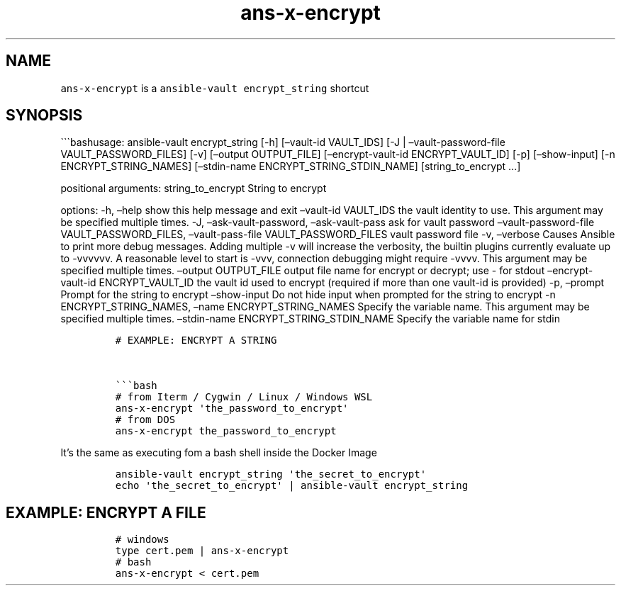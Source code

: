 .\" Automatically generated by Pandoc 2.17.1.1
.\"
.\" Define V font for inline verbatim, using C font in formats
.\" that render this, and otherwise B font.
.ie "\f[CB]x\f[]"x" \{\
. ftr V B
. ftr VI BI
. ftr VB B
. ftr VBI BI
.\}
.el \{\
. ftr V CR
. ftr VI CI
. ftr VB CB
. ftr VBI CBI
.\}
.TH "ans-x-encrypt" "1" "" "Version Latest" "Ansible-vault encrypt_string"
.hy
.SH NAME
.PP
\f[V]ans-x-encrypt\f[R] is a \f[V]ansible-vault encrypt_string\f[R]
shortcut
.SH SYNOPSIS
.PP
\[ga]\[ga]\[ga]bashusage: ansible-vault encrypt_string [-h]
[\[en]vault-id VAULT_IDS] [-J | \[en]vault-password-file
VAULT_PASSWORD_FILES] [-v] [\[en]output OUTPUT_FILE]
[\[en]encrypt-vault-id ENCRYPT_VAULT_ID] [-p] [\[en]show-input] [-n
ENCRYPT_STRING_NAMES] [\[en]stdin-name ENCRYPT_STRING_STDIN_NAME]
[string_to_encrypt \&...]
.PP
positional arguments: string_to_encrypt String to encrypt
.PP
options: -h, \[en]help show this help message and exit \[en]vault-id
VAULT_IDS the vault identity to use.
This argument may be specified multiple times.
-J, \[en]ask-vault-password, \[en]ask-vault-pass ask for vault password
\[en]vault-password-file VAULT_PASSWORD_FILES, \[en]vault-pass-file
VAULT_PASSWORD_FILES vault password file -v, \[en]verbose Causes Ansible
to print more debug messages.
Adding multiple -v will increase the verbosity, the builtin plugins
currently evaluate up to -vvvvvv.
A reasonable level to start is -vvv, connection debugging might require
-vvvv.
This argument may be specified multiple times.
\[en]output OUTPUT_FILE output file name for encrypt or decrypt; use -
for stdout \[en]encrypt-vault-id ENCRYPT_VAULT_ID the vault id used to
encrypt (required if more than one vault-id is provided) -p, \[en]prompt
Prompt for the string to encrypt \[en]show-input Do not hide input when
prompted for the string to encrypt -n ENCRYPT_STRING_NAMES, \[en]name
ENCRYPT_STRING_NAMES Specify the variable name.
This argument may be specified multiple times.
\[en]stdin-name ENCRYPT_STRING_STDIN_NAME Specify the variable name for
stdin
.IP
.nf
\f[C]
# EXAMPLE: ENCRYPT A STRING


\[ga]\[ga]\[ga]bash
# from Iterm / Cygwin / Linux / Windows WSL 
ans-x-encrypt \[aq]the_password_to_encrypt\[aq]
# from DOS
ans-x-encrypt the_password_to_encrypt
\f[R]
.fi
.PP
It\[cq]s the same as executing fom a bash shell inside the Docker Image
.IP
.nf
\f[C]
ansible-vault encrypt_string \[aq]the_secret_to_encrypt\[aq]
echo \[aq]the_secret_to_encrypt\[aq] | ansible-vault encrypt_string 
\f[R]
.fi
.SH EXAMPLE: ENCRYPT A FILE
.IP
.nf
\f[C]
# windows
type cert.pem | ans-x-encrypt
# bash
ans-x-encrypt < cert.pem
\f[R]
.fi
